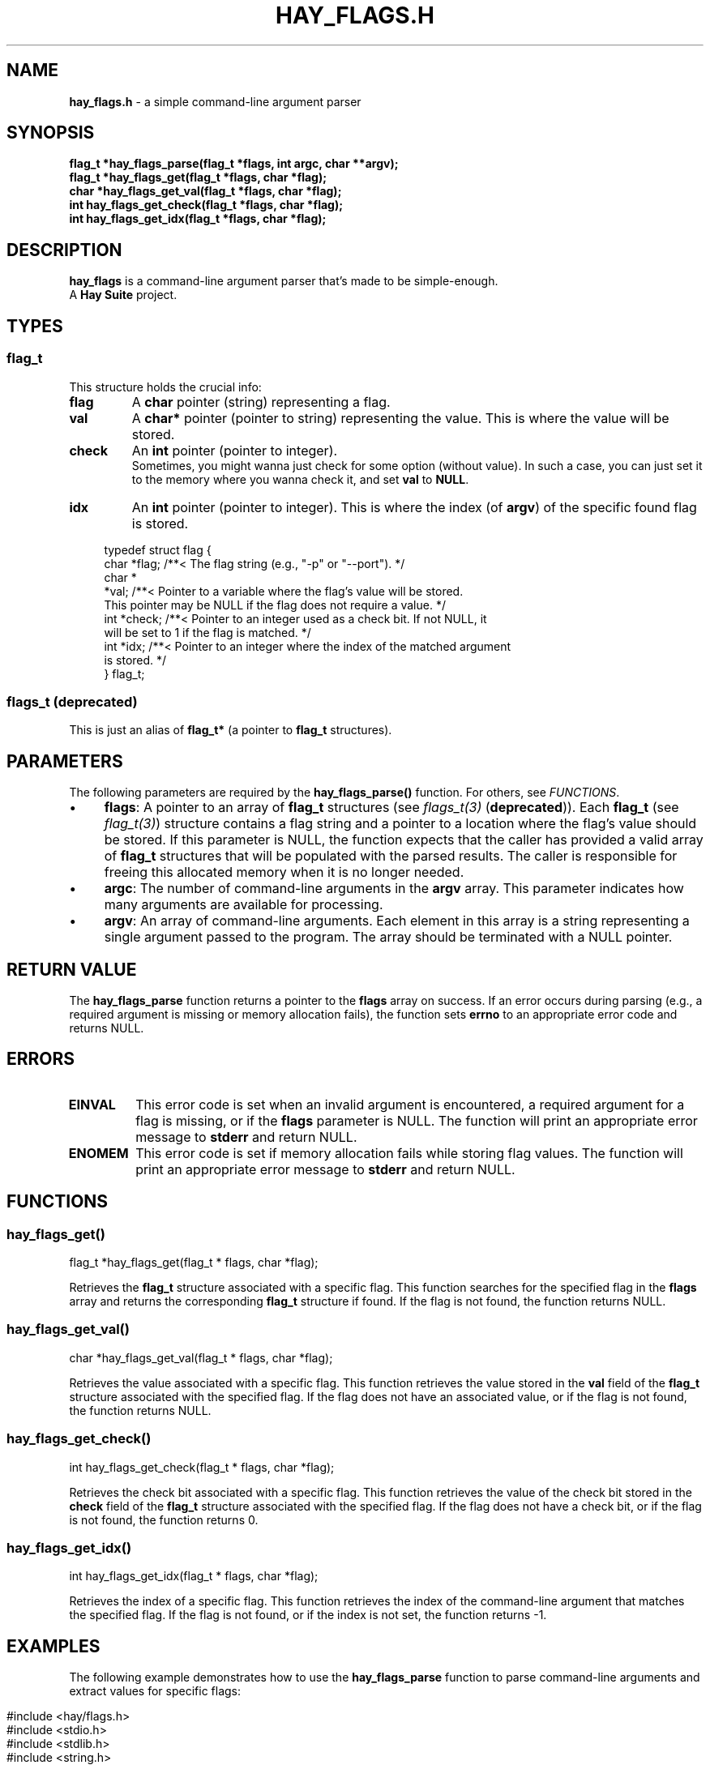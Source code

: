 .\" generated with Ronn-NG/v0.10.1
.\" http://github.com/apjanke/ronn-ng/tree/0.10.1
.TH "HAY_FLAGS\.H" "3" "August 2024" "Hay Foundation" "hay/flags.h"
.SH "NAME"
\fBhay_flags\.h\fR \- a simple command\-line argument parser
.SH "SYNOPSIS"
\fBflag_t *hay_flags_parse(flag_t *flags, int argc, char **argv);\fR
.br
\fBflag_t *hay_flags_get(flag_t *flags, char *flag);\fR
.br
\fBchar *hay_flags_get_val(flag_t *flags, char *flag);\fR
.br
\fBint hay_flags_get_check(flag_t *flags, char *flag);\fR
.br
\fBint hay_flags_get_idx(flag_t *flags, char *flag);\fR
.SH "DESCRIPTION"
\fBhay_flags\fR is a command\-line argument parser that's made to be simple\-enough\.
.br
A \fBHay Suite\fR project\.
.SH "TYPES"
.SS "flag_t"
This structure holds the crucial info:
.TP
\fB\fBflag\fR\fR
A \fBchar\fR pointer (string) representing a flag\.
.TP
\fB\fBval\fR\fR
A \fBchar*\fR pointer (pointer to string) representing the value\. This is where the value will be stored\.
.TP
\fB\fBcheck\fR\fR
An \fBint\fR pointer (pointer to integer)\.
.br
Sometimes, you might wanna just check for some option (without value)\. In such a case, you can just set it to the memory where you wanna check it, and set \fBval\fR to \fBNULL\fR\.
.TP
\fB\fBidx\fR\fR
An \fBint\fR pointer (pointer to integer)\. This is where the index (of \fBargv\fR) of the specific found flag is stored\.
.IP "" 4
.nf
typedef struct flag {
  char *flag; /**< The flag string (e\.g\., "\-p" or "\-\-port")\. */
  char *
      *val;   /**< Pointer to a variable where the flag's value will be stored\.
                 This pointer may be NULL if the flag does not require a value\. */
  int *check; /**< Pointer to an integer used as a check bit\. If not NULL, it
                 will be set to 1 if the flag is matched\. */
  int *idx;   /**< Pointer to an integer where the index of the matched argument
                 is stored\. */
} flag_t;
.fi
.IP "" 0
.SS "flags_t (deprecated)"
This is just an alias of \fBflag_t*\fR (a pointer to \fBflag_t\fR structures)\.
.SH "PARAMETERS"
The following parameters are required by the \fBhay_flags_parse()\fR function\. For others, see \fIFUNCTIONS\fR\.
.IP "\(bu" 4
\fB\fBflags\fR\fR: A pointer to an array of \fB\fBflag_t\fR\fR structures (see \fIflags_t(3)\fR (\fBdeprecated\fR))\. Each \fB\fBflag_t\fR\fR (see \fIflag_t(3)\fR) structure contains a flag string and a pointer to a location where the flag's value should be stored\. If this parameter is NULL, the function expects that the caller has provided a valid array of \fB\fBflag_t\fR\fR structures that will be populated with the parsed results\. The caller is responsible for freeing this allocated memory when it is no longer needed\.
.IP "\(bu" 4
\fB\fBargc\fR\fR: The number of command\-line arguments in the \fBargv\fR array\. This parameter indicates how many arguments are available for processing\.
.IP "\(bu" 4
\fB\fBargv\fR\fR: An array of command\-line arguments\. Each element in this array is a string representing a single argument passed to the program\. The array should be terminated with a NULL pointer\.
.IP "" 0
.SH "RETURN VALUE"
The \fBhay_flags_parse\fR function returns a pointer to the \fBflags\fR array on success\. If an error occurs during parsing (e\.g\., a required argument is missing or memory allocation fails), the function sets \fB\fBerrno\fR\fR to an appropriate error code and returns NULL\.
.SH "ERRORS"
.TP
\fB\fBEINVAL\fR\fR
This error code is set when an invalid argument is encountered, a required argument for a flag is missing, or if the \fBflags\fR parameter is NULL\. The function will print an appropriate error message to \fBstderr\fR and return NULL\.
.TP
\fB\fBENOMEM\fR\fR
This error code is set if memory allocation fails while storing flag values\. The function will print an appropriate error message to \fBstderr\fR and return NULL\.
.SH "FUNCTIONS"
.SS "hay_flags_get()"
.nf
flag_t *hay_flags_get(flag_t * flags, char *flag);
.fi
.P
Retrieves the \fBflag_t\fR structure associated with a specific flag\. This function searches for the specified flag in the \fBflags\fR array and returns the corresponding \fBflag_t\fR structure if found\. If the flag is not found, the function returns NULL\.
.SS "hay_flags_get_val()"
.nf
char *hay_flags_get_val(flag_t * flags, char *flag);
.fi
.P
Retrieves the value associated with a specific flag\. This function retrieves the value stored in the \fBval\fR field of the \fBflag_t\fR structure associated with the specified flag\. If the flag does not have an associated value, or if the flag is not found, the function returns NULL\.
.SS "hay_flags_get_check()"
.nf
int hay_flags_get_check(flag_t * flags, char *flag);
.fi
.P
Retrieves the check bit associated with a specific flag\. This function retrieves the value of the check bit stored in the \fBcheck\fR field of the \fBflag_t\fR structure associated with the specified flag\. If the flag does not have a check bit, or if the flag is not found, the function returns 0\.
.SS "hay_flags_get_idx()"
.nf
int hay_flags_get_idx(flag_t * flags, char *flag);
.fi
.P
Retrieves the index of a specific flag\. This function retrieves the index of the command\-line argument that matches the specified flag\. If the flag is not found, or if the index is not set, the function returns \-1\.
.SH "EXAMPLES"
The following example demonstrates how to use the \fB\fBhay_flags_parse\fR\fR function to parse command\-line arguments and extract values for specific flags:
.IP "" 4
.nf
#include <hay/flags\.h>
#include <stdio\.h>
#include <stdlib\.h>
#include <string\.h>

int main(int argc, char **argv) {
    // Define variables to store flag values
    char port[256];
    char dir[256];

    // Define an array of flags with their corresponding storage locations
    flag_t my_flags[] = {
        {"\-p", &port},
        {"\-\-port", &port},
        {"\-d", &dir},
        {"\-\-dir", &dir}
    };

    // Parse the command\-line arguments
    flag_t * parsed_flags = hay_flags_parse(my_flags, argc, argv);

    // Check if parsing was successful
    if (parsed_flags == NULL) {
        // Handle error
        perror("Failed to parse flags");
        return EXIT_FAILURE;
    } else {
        // Successfully parsed
        printf("Port: %s\en", port);
        printf("Directory: %s\en", dir);
    }

    return EXIT_SUCCESS;
}
.fi
.IP "" 0
.P
In this example:
.IP "1." 4
\fB\-p\fR and \fB\-\-port\fR flags both set the \fBport\fR variable\.
.IP "2." 4
\fB\-d\fR and \fB\-\-dir\fR flags set the \fBdir\fR variable\.
.IP "3." 4
The program parses the command\-line arguments to extract these values\.
.IP "" 0
.SH "SEE ALSO"
assert(3), malloc(3), errno(3), free(3), fprintf(3)
.SH "AUTHOR"
Written by Hay Foundation\. Contributions and feedback can be directed to \fInobody@rajdeepm\.xyz\fR\.
.SH "COPYRIGHT"
This manpage is released under the \fBMozilla Public License, version 2\.0\fR License\.
